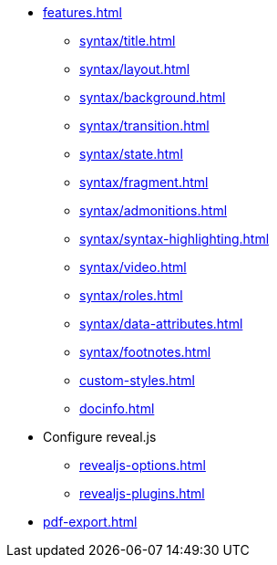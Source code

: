* xref:features.adoc[]
** xref:syntax/title.adoc[]
** xref:syntax/layout.adoc[]
** xref:syntax/background.adoc[]
** xref:syntax/transition.adoc[]
** xref:syntax/state.adoc[]
** xref:syntax/fragment.adoc[]
** xref:syntax/admonitions.adoc[]
** xref:syntax/syntax-highlighting.adoc[]
** xref:syntax/video.adoc[]
** xref:syntax/roles.adoc[]
** xref:syntax/data-attributes.adoc[]
** xref:syntax/footnotes.adoc[]
** xref:custom-styles.adoc[]
** xref:docinfo.adoc[]
* Configure reveal.js
** xref:revealjs-options.adoc[]
** xref:revealjs-plugins.adoc[]
* xref:pdf-export.adoc[]
